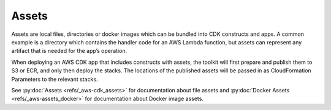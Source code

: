.. Copyright 2010-2018 Amazon.com, Inc. or its affiliates. All Rights Reserved.

   This work is licensed under a Creative Commons Attribution-NonCommercial-ShareAlike 4.0
   International License (the "License"). You may not use this file except in compliance with the
   License. A copy of the License is located at http://creativecommons.org/licenses/by-nc-sa/4.0/.

   This file is distributed on an "AS IS" BASIS, WITHOUT WARRANTIES OR CONDITIONS OF ANY KIND,
   either express or implied. See the License for the specific language governing permissions and
   limitations under the License.

.. _assets:

######
Assets
######

Assets are local files, directories or docker images which can be bundled into
CDK constructs and apps. A common example is a directory which contains the
handler code for an AWS Lambda function, but assets can represent any artifact
that is needed for the app’s operation.

When deploying an AWS CDK app that includes constructs with assets, the toolkit
will first prepare and publish them to S3 or ECR, and only then deploy the stacks.
The locations of the published assets will be passed in as CloudFormation Parameters
to the relevant stacks.

See :py:doc:`Assets <refs/_aws-cdk_assets>` for documentation about file assets
and :py:doc:`Docker Assets <refs/_aws-assets_docker>` for documentation about 
Docker image assets.
